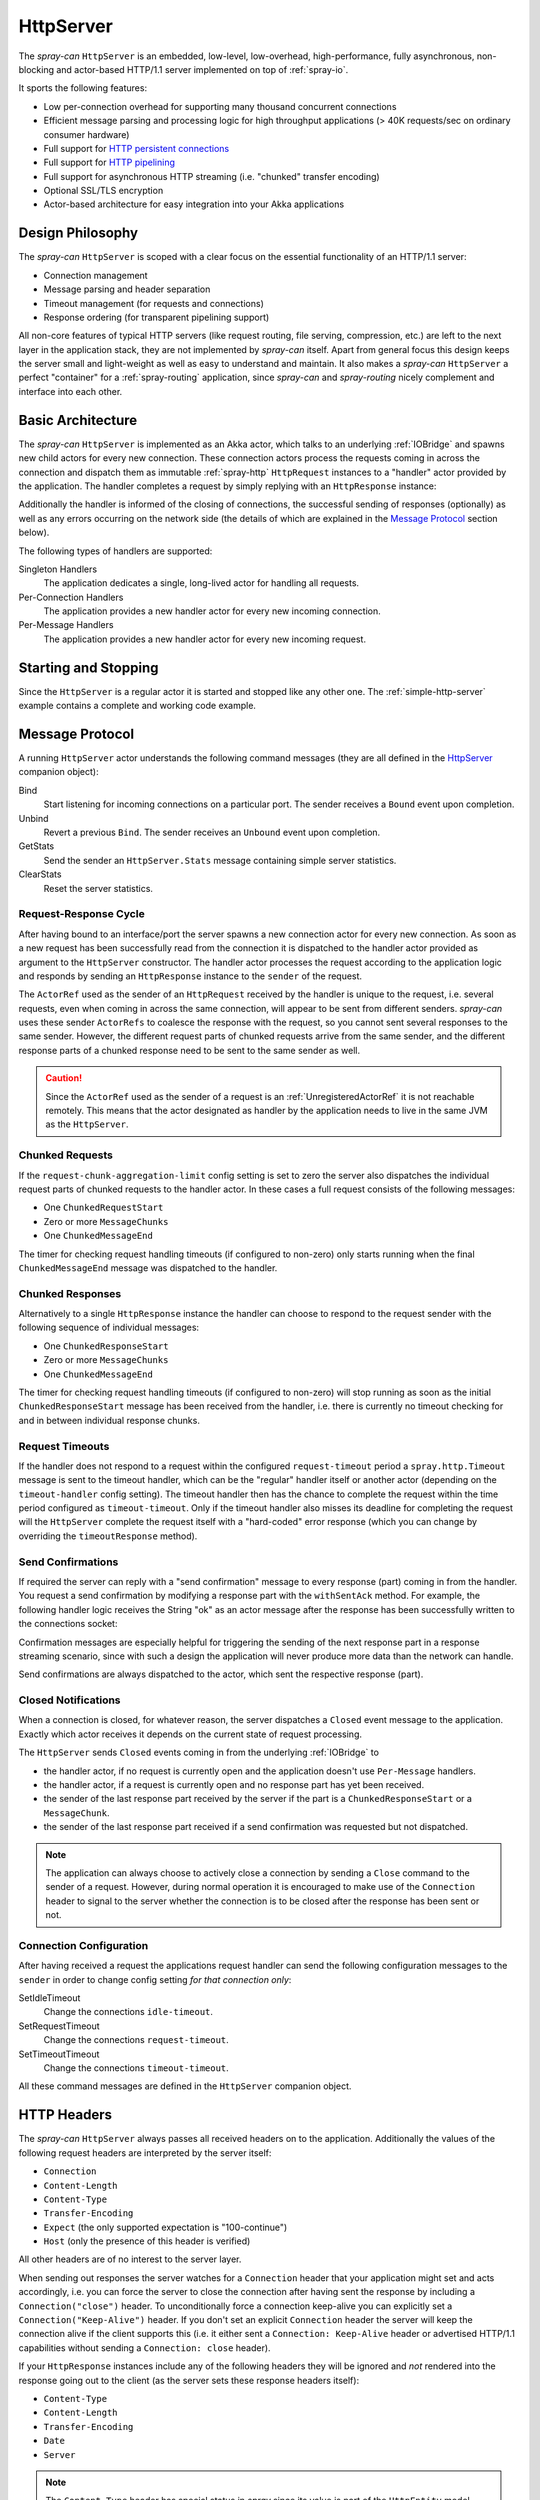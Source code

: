 .. _HttpServer:

HttpServer
==========

The *spray-can* ``HttpServer`` is an embedded, low-level, low-overhead, high-performance, fully asynchronous,
non-blocking and actor-based HTTP/1.1 server implemented on top of :ref:`spray-io`.

It sports the following features:

- Low per-connection overhead for supporting many thousand concurrent connections
- Efficient message parsing and processing logic for high throughput applications (> 40K requests/sec on ordinary
  consumer hardware)
- Full support for `HTTP persistent connections`_
- Full support for `HTTP pipelining`_
- Full support for asynchronous HTTP streaming (i.e. "chunked" transfer encoding)
- Optional SSL/TLS encryption
- Actor-based architecture for easy integration into your Akka applications

.. _HTTP persistent connections: http://en.wikipedia.org/wiki/HTTP_persistent_connection
.. _HTTP pipelining: http://en.wikipedia.org/wiki/HTTP_pipelining


Design Philosophy
-----------------

The *spray-can* ``HttpServer`` is scoped with a clear focus on the essential functionality of an HTTP/1.1 server:

- Connection management
- Message parsing and header separation
- Timeout management (for requests and connections)
- Response ordering (for transparent pipelining support)

All non-core features of typical HTTP servers (like request routing, file serving, compression, etc.) are left to
the next layer in the application stack, they are not implemented by *spray-can* itself.
Apart from general focus this design keeps the server small and light-weight as well as easy to understand and
maintain. It also makes a *spray-can* ``HttpServer`` a perfect "container" for a :ref:`spray-routing` application,
since *spray-can* and *spray-routing* nicely complement and interface into each other.


Basic Architecture
------------------

The *spray-can* ``HttpServer`` is implemented as an Akka actor, which talks to an underlying :ref:`IOBridge` and spawns
new child actors for every new connection. These connection actors process the requests coming in across the connection
and dispatch them as immutable :ref:`spray-http` ``HttpRequest`` instances to a "handler" actor provided by the
application. The handler completes a request by simply replying with an ``HttpResponse`` instance:

.. includecode:: code/docs/HttpServerExamplesSpec.scala
   :snippet: example-1

Additionally the handler is informed of the closing of connections, the successful sending of responses (optionally)
as well as any errors occurring on the network side (the details of which are explained in the `Message Protocol`_
section below).

The following types of handlers are supported:

Singleton Handlers
  The application dedicates a single, long-lived actor for handling all requests.

Per-Connection Handlers
  The application provides a new handler actor for every new incoming connection.

Per-Message Handlers
  The application provides a new handler actor for every new incoming request.


Starting and Stopping
---------------------

Since the ``HttpServer`` is a regular actor it is started and stopped like any other one.
The :ref:`simple-http-server` example contains a complete and working code example.


Message Protocol
----------------

A running ``HttpServer`` actor understands the following command messages
(they are all defined in the HttpServer__ companion object):

__ https://github.com/spray/spray/blob/master/spray-can/src/main/scala/spray/can/server/HttpServer.scala

Bind
  Start listening for incoming connections on a particular port. The sender receives a ``Bound`` event upon completion.

Unbind
  Revert a previous ``Bind``. The sender receives an ``Unbound`` event upon completion.

GetStats
  Send the sender an ``HttpServer.Stats`` message containing simple server statistics.

ClearStats
  Reset the server statistics.


Request-Response Cycle
~~~~~~~~~~~~~~~~~~~~~~

After having bound to an interface/port the server spawns a new connection actor for every new connection.
As soon as a new request has been successfully read from the connection it is dispatched to the handler actor
provided as argument to the ``HttpServer`` constructor. The handler actor processes the request according
to the application logic and responds by sending an ``HttpResponse`` instance to the ``sender`` of the request.

The ``ActorRef`` used as the sender of an ``HttpRequest`` received by the handler is unique to the
request, i.e. several requests, even when coming in across the same connection, will appear to be sent from different
senders. *spray-can* uses these sender ``ActorRefs`` to coalesce the response with the request, so you cannot sent
several responses to the same sender. However, the different request parts of chunked requests arrive from the same
sender, and the different response parts of a chunked response need to be sent to the same sender as well.

.. caution:: Since the ``ActorRef`` used as the sender of a request is an :ref:`UnregisteredActorRef` it is not
 reachable remotely. This means that the actor designated as handler by the application needs to live in the same
 JVM as the ``HttpServer``.


Chunked Requests
~~~~~~~~~~~~~~~~

If the ``request-chunk-aggregation-limit`` config setting is set to zero the server also dispatches the individual
request parts of chunked requests to the handler actor. In these cases a full request consists of the following
messages:

- One ``ChunkedRequestStart``
- Zero or more ``MessageChunks``
- One ``ChunkedMessageEnd``

The timer for checking request handling timeouts (if configured to non-zero) only starts running when the final
``ChunkedMessageEnd`` message was dispatched to the handler.


Chunked Responses
~~~~~~~~~~~~~~~~~

Alternatively to a single ``HttpResponse`` instance the handler can choose to respond to the request sender with the
following sequence of individual messages:

- One ``ChunkedResponseStart``
- Zero or more ``MessageChunks``
- One ``ChunkedMessageEnd``

The timer for checking request handling timeouts (if configured to non-zero) will stop running as soon as the initial
``ChunkedResponseStart`` message has been received from the handler, i.e. there is currently no timeout checking
for and in between individual response chunks.


Request Timeouts
~~~~~~~~~~~~~~~~

If the handler does not respond to a request within the configured ``request-timeout`` period a
``spray.http.Timeout`` message is sent to the timeout handler, which can be the "regular" handler itself or
another actor (depending on the ``timeout-handler`` config setting). The timeout handler then has the chance to
complete the request within the time period configured as ``timeout-timeout``. Only if the timeout handler also misses
its deadline for completing the request will the ``HttpServer`` complete the request itself with a "hard-coded" error
response (which you can change by overriding the ``timeoutResponse`` method).

.. _HttpServer Send Confirmations:

Send Confirmations
~~~~~~~~~~~~~~~~~~

If required the server can reply with a "send confirmation" message to every response (part) coming in from the
handler. You request a send confirmation by modifying a response part with the ``withSentAck`` method. For example,
the following handler logic receives the String "ok" as an actor message after the response has been successfully
written to the connections socket:

.. includecode:: code/docs/HttpServerExamplesSpec.scala
   :snippet: example-2

Confirmation messages are especially helpful for triggering the sending of the next response part in a response
streaming scenario, since with such a design the application will never produce more data than the network can handle.

Send confirmations are always dispatched to the actor, which sent the respective response (part).


Closed Notifications
~~~~~~~~~~~~~~~~~~~~

When a connection is closed, for whatever reason, the server dispatches a ``Closed`` event message to the application.
Exactly which actor receives it depends on the current state of request processing.

The ``HttpServer`` sends ``Closed`` events coming in from the underlying :ref:`IOBridge` to

- the handler actor, if no request is currently open and the application doesn't use ``Per-Message`` handlers.
- the handler actor, if a request is currently open and no response part has yet been received.
- the sender of the last response part received by the server if the part is a ``ChunkedResponseStart`` or a
  ``MessageChunk``.
- the sender of the last response part received if a send confirmation was requested but not dispatched.

.. note:: The application can always choose to actively close a connection by sending a ``Close`` command to the sender
   of a request. However, during normal operation it is encouraged to make use of the ``Connection`` header to signal
   to the server whether the connection is to be closed after the response has been sent or not.


Connection Configuration
~~~~~~~~~~~~~~~~~~~~~~~~

After having received a request the applications request handler can send the following configuration messages to the
``sender`` in order to change config setting *for that connection only*:

SetIdleTimeout
  Change the connections ``idle-timeout``.

SetRequestTimeout
  Change the connections ``request-timeout``.

SetTimeoutTimeout
  Change the connections ``timeout-timeout``.

All these command messages are defined in the ``HttpServer`` companion object.


HTTP Headers
------------

The *spray-can* ``HttpServer`` always passes all received headers on to the application. Additionally the values of the
following request headers are interpreted by the server itself:

- ``Connection``
- ``Content-Length``
- ``Content-Type``
- ``Transfer-Encoding``
- ``Expect`` (the only supported expectation is "100-continue")
- ``Host`` (only the presence of this header is verified)

All other headers are of no interest to the server layer.

When sending out responses the server watches for a ``Connection`` header that your application might set and acts
accordingly, i.e. you can force the server to close the connection after having sent the response by including a
``Connection("close")`` header. To unconditionally force a connection keep-alive you can explicitly set a
``Connection("Keep-Alive")`` header. If you don't set an explicit ``Connection`` header the server will keep the
connection alive if the client supports this (i.e. it either sent a ``Connection: Keep-Alive`` header or advertised
HTTP/1.1 capabilities without sending a ``Connection: close`` header).

If your ``HttpResponse`` instances include any of the following headers they will be ignored and *not* rendered into
the response going out to the client (as the server sets these response headers itself):

- ``Content-Type``
- ``Content-Length``
- ``Transfer-Encoding``
- ``Date``
- ``Server``

.. note:: The ``Content-Type`` header has special status in *spray* since its value is part of the ``HttpEntity`` model
   class. Even though the header also remains in the ``headers`` list of the ``HttpRequest`` *sprays* higher layers
   (like *spray-routing*) only work with the Content-Type value contained in the ``HttpEntity``.


HTTP Pipelining
---------------

*spray-can* fully supports HTTP pipelining. If the configured ``pipelining-limit`` is greater than one the server will
accept several requests in a row (coming in across a single connection) and dispatch them to the application before the
first one has been responded to. This means that several requests will potentially be handled by the application at the
same time.

Since in many asynchronous applications request handling times can be somewhat undeterministic *spray-can* takes care of
properly ordering all responses coming in from your application before sending them out to "the wire".
I.e. your application will "see" requests in the order they are coming in but is *not* required to itself uphold this
order when generating responses.


SSL Support
-----------

If enabled via the ``ssl-encryption`` config setting the *spray-can* ``HttpServer`` requires all incoming connections to
be SSL/TLS encrypted. The constructor of the ``HttpServer`` actor takes an implicit argument of type
``ServerSSLEngineProvider``, which is essentially a function ``InetSocketAddress => SSLEngine``.
Whenever a new connection has been accepted the server uses the given function to create an ``javax.net.ssl.SSLEngine``
for the connection.

If you'd like to apply some custom configuration to your ``SSLEngine`` instances an easy way would be to bring a custom
engine provider into scope, e.g. like this::

    implicit val myEngineProvider = ServerSSLEngineProvider { engine =>
      engine.setEnabledCipherSuites(Array("TLS_RSA_WITH_AES_256_CBC_SHA"))
      engine.setEnabledProtocols(Array("SSLv3", "TLSv1"))
      engine
    }

EngineProvider creation also relies on an implicitly available ``SSLContextProvider``, which is defined like this::

    trait SSLContextProvider {
      def createSSLContext: SSLContext
    }

The default ``SSLContextProvider`` simply provides an implicitly available "constant" ``SSLContext``, by default the
``SSLContext.getDefault`` is used. This means that the easiest way to have the server use a custom ``SSLContext``
is to simply bring one into scope implicitly::

    implicit val mySSLContext: SSLContext = {
      val context = SSLContext.getInstance("TLS")
      context.init(...)
      context
    }

